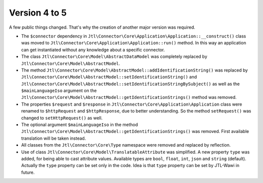 Version 4 to 5
==============

A few public things changed. That's why the creation of another major version was required.

* The ``$connector`` dependency in ``Jtl\Connector\Core\Application\Application::__construct()`` class was moved to ``Jtl\Connector\Core\Application\Application::run()`` method. In this way an application can get instantiated without any knowledge about a specific connector.
* The class ``Jtl\Connector\Core\Model\AbstractDataModel`` was completely replaced by ``Jtl\Connector\Core\Model\AbstractModel``.
* The method ``Jtl\Connector\Core\Model\AbstractModel::addIdentificationString()`` was replaced by ``Jtl\Connector\Core\Model\AbstractModel::setIdentificationString()`` and ``Jtl\Connector\Core\Model\AbstractModel::setIdentificationStringBySubject()`` as well as the ``$mainLanguageIso`` argument on the ``Jtl\Connector\Core\Model\AbstractModel::getIdentificationStrings()`` method was removed.
* The properties ``$request`` and ``$response`` in ``Jtl\Connector\Core\Application\Application`` class were renamed to ``$httpRequest`` and ``$httpResponse``, due to better understanding. So the method ``setRequest()`` was changed to ``setHttpRequest()`` as well.
* The optional argument ``$mainLanguageIso`` in the method ``Jtl\Connector\Core\Model\AbstractModel::getIdentificationStrings()`` was removed. First available translation will be taken instead.
* All classes from the ``Jtl\Connector\Core\Type`` namespace were removed and replaced by reflection.
* Use of class ``Jtl\Connector\Core\Model\TranslatableAttribute`` was simplified. A new property ``type`` was added, for being able to cast attribute values. Available types are ``bool``, ``float``, ``int``, ``json`` and ``string`` (default). Actually the ``type`` property can be set only in the code. Idea is that ``type`` property can be set by JTL-Wawi in future.